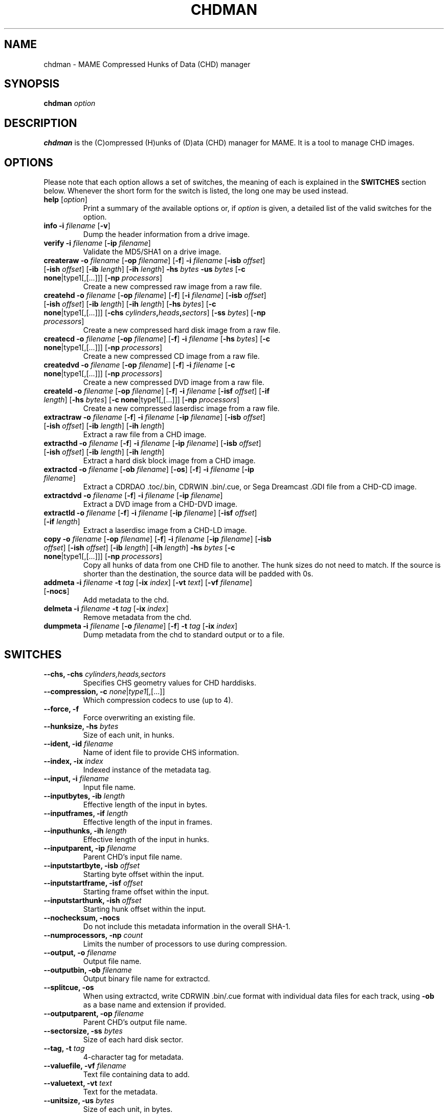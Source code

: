 .\"  -*- nroff -*-
.\"
.\" chdman.1
.\"
.\" Man page created from source and usage information by
.\" Ashley T. Howes <debiandev@ashleyhowes.com>, February 2005
.\" updated by Cesare Falco <c.falco@ubuntu.com>, February 2007
.\"
.TH CHDMAN 1 2023-11-12 0.261 "MAME Compressed Hunks of Data (CHD) manager"
.\"
.\" NAME chapter
.SH NAME
chdman \- MAME Compressed Hunks of Data (CHD) manager
.\"
.\" SYNOPSIS chapter
.SH SYNOPSIS
.B chdman
.I option
.\"
.\" DESCRIPTION chapter
.SH DESCRIPTION
.B chdman
is the (C)ompressed (H)unks of (D)ata (CHD) manager for MAME.
It is a tool to manage CHD images.
.\"
.\" OPTIONS chapter
.SH OPTIONS
Please note that each option allows a set of switches, the meaning of each
is explained in the \fBSWITCHES\fR section below. Whenever the short form
for the switch is listed, the long one may be used instead.
.TP
.B help \fR[\fIoption\fR]
Print a summary of the available options or, if \fIoption\fR is given, a
detailed list of the valid switches for the option.
.TP
.B info \
\-i \fIfilename\fR \
[\fB\-v\fR]
Dump the header information from a drive image.
.TP
.B verify \
\-i \fIfilename\fR \
[\fB\-ip \fIfilename\fR]
Validate the MD5/SHA1 on a drive image.
.TP
.B createraw \
\-o \fIfilename\fR \
[\fB\-op \fIfilename\fR] \
[\fB\-f\fR] \
\fB\-i \fIfilename\fR \
[\fB\-isb \fIoffset\fR] \
[\fB\-ish \fIoffset\fR] \
[\fB\-ib \fIlength\fR] \
[\fB\-ih \fIlength\fR] \
\fB\-hs \fIbytes\fR \
\fB\-us \fIbytes\fR \
[\fB\-c none\fR|type1[,[...]]] \
[\fB\-np \fIprocessors\fR]
Create a new compressed raw image from a raw file.
.TP
.B createhd \
\-o \fIfilename\fR \
[\fB\-op \fIfilename\fR] \
[\fB\-f\fR] \
[\fB\-i \fIfilename\fR] \
[\fB\-isb \fIoffset\fR] \
[\fB\-ish \fIoffset\fR] \
[\fB\-ib \fIlength\fR] \
[\fB\-ih \fIlength\fR] \
[\fB\-hs \fIbytes\fR] \
[\fB\-c none\fR|type1[,[...]]] \
[\fB\-chs \fIcylinders\fB,\fIheads\fB,\fIsectors\fR] \
[\fB\-ss \fIbytes\fR] \
[\fB\-np \fIprocessors\fR]
Create a new compressed hard disk image from a raw file.
.TP
.B createcd \
\-o \fIfilename\fR \
[\fB\-op \fIfilename\fR] \
[\fB\-f\fR] \
\fB\-i \fIfilename\fR \
[\fB\-hs \fIbytes\fR] \
[\fB\-c none\fR|type1[,[...]]] \
[\fB\-np \fIprocessors\fR]
Create a new compressed CD image from a raw file.
.TP
.B createdvd \
\-o \fIfilename\fR \
[\fB\-op \fIfilename\fR] \
[\fB\-f\fR] \
\fB\-i \fIfilename\fR \
[\fB\-c none\fR|type1[,[...]]] \
[\fB\-np \fIprocessors\fR]
Create a new compressed DVD image from a raw file.
.TP
.B createld \
\-o \fIfilename\fR \
[\fB\-op \fIfilename\fR] \
[\fB\-f\fR] \
\fB\-i \fIfilename\fR \
[\fB\-isf \fIoffset\fR] \
[\fB\-if \fIlength\fR] \
[\fB\-hs \fIbytes\fR] \
[\fB\-c none\fR|type1[,[...]]] \
[\fB\-np \fIprocessors\fR]
Create a new compressed laserdisc image from a raw file.
.TP
.B extractraw \
\-o \fIfilename\fR \
[\fB\-f\fR] \
\fB\-i \fIfilename\fR \
[\fB\-ip \fIfilename\fR] \
[\fB\-isb \fIoffset\fR] \
[\fB\-ish \fIoffset\fR] \
[\fB\-ib \fIlength\fR] \
[\fB\-ih \fIlength\fR]
Extract a raw file from a CHD image.
.TP
.B extracthd \
\-o \fIfilename\fR \
[\fB\-f\fR] \
\fB\-i \fIfilename\fR \
[\fB\-ip \fIfilename\fR] \
[\fB\-isb \fIoffset\fR] \
[\fB\-ish \fIoffset\fR] \
[\fB\-ib \fIlength\fR] \
[\fB\-ih \fIlength\fR]
Extract a hard disk block image from a CHD image.
.TP
.B extractcd \
\-o \fIfilename\fR \
[\fB\-ob \fIfilename\fR] \
[\fB\-os\fR] \
[\fB\-f\fR] \
\fB\-i \fIfilename\fR \
[\fB\-ip \fIfilename\fR]
Extract a CDRDAO .toc/.bin, CDRWIN .bin/.cue, or Sega Dreamcast .GDI file from a CHD\-CD image.
.TP
.B extractdvd \
\-o \fIfilename\fR \
[\fB\-f\fR] \
\fB\-i \fIfilename\fR \
[\fB\-ip \fIfilename\fR]
Extract a DVD image from a CHD\-DVD image.
.TP
.B extractld \
\-o \fIfilename\fR \
[\fB\-f\fR] \
\fB\-i \fIfilename\fR \
[\fB\-ip \fIfilename\fR] \
[\fB\-isf \fIoffset\fR] \
[\fB\-if \fIlength\fR]
Extract a laserdisc image from a CHD\-LD image.
.TP
.B copy \
\-o \fIfilename\fR \
[\fB\-op \fIfilename\fR] \
[\fB\-f\fR] \
\fB\-i \fIfilename\fR \
[\fB\-ip \fIfilename\fR] \
[\fB\-isb \fIoffset\fR] \
[\fB\-ish \fIoffset\fR] \
[\fB\-ib \fIlength\fR] \
[\fB\-ih \fIlength\fR] \
\fB\-hs \fIbytes\fR \
[\fB\-c none\fR|type1[,[...]]] \
[\fB\-np \fIprocessors\fR]
Copy all hunks of data from one CHD file to another. The hunk sizes do not need to match.
If the source is shorter than the destination, the source data will be padded with 0s.
.TP
.B addmeta \
\fB\-i \fIfilename\fR \
\fB\-t \fItag\fR \
[\fB\-ix \fIindex\fR] \
[\fB\-vt \fItext\fR] \
[\fB\-vf \fIfilename\fR] \
[\fB\-nocs\fR]
Add metadata to the chd.
.TP
.B delmeta \
\fB\-i \fIfilename\fR \
\fB\-t \fItag\fR \
[\fB\-ix \fIindex\fR]
Remove metadata from the chd.
.TP
.B dumpmeta \
\fB\-i \fIfilename\fR \
[\fB\-o \fIfilename\fR] \
[\fB\-f\fR] \
\fB\-t \fItag\fR \
[\fB\-ix \fIindex\fR]
Dump metadata from the chd to standard output or to a file.
.\"
.\" SWITCHES chapter
.SH SWITCHES
.TP
.B \-\-chs, \-chs \fIcylinders,heads,sectors
Specifies CHS geometry values for CHD harddisks.
.TP
.B \-\-compression, \-c \fInone\fR|\fItype1\fR[,[...]]
Which compression codecs to use (up to 4).
.TP
.B \-\-force, \-f
Force overwriting an existing file.
.TP
.B \-\-hunksize, \-hs \fIbytes
Size of each unit, in hunks.
.TP
.B \-\-ident, \-id \fIfilename
Name of ident file to provide CHS information.
.TP
.B \-\-index, \-ix \fIindex
Indexed instance of the metadata tag.
.TP
.B \-\-input, \-i \fIfilename
Input file name.
.TP
.B \-\-inputbytes, \-ib \fIlength
Effective length of the input in bytes.
.TP
.B \-\-inputframes, \-if \fIlength
Effective length of the input in frames.
.TP
.B \-\-inputhunks, \-ih \fIlength
Effective length of the input in hunks.
.TP
.B \-\-inputparent, \-ip \fIfilename
Parent CHD's input file name.
.TP
.B \-\-inputstartbyte, \-isb \fIoffset
Starting byte offset within the input.
.TP
.B \-\-inputstartframe, \-isf \fIoffset
Starting frame offset within the input.
.TP
.B \-\-inputstarthunk, \-ish \fIoffset
Starting hunk offset within the input.
.TP
.B \-\-nochecksum, \-nocs
Do not include this metadata information in the overall SHA-1.
.TP
.B \-\-numprocessors, \-np \fIcount
Limits the number of processors to use during compression.
.TP
.B \-\-output, \-o \fIfilename
Output file name.
.TP
.B \-\-outputbin, \-ob \fIfilename
Output binary file name for extractcd.
.TP
.B \-\-splitcue, \-os
When using extractcd, write CDRWIN .bin/.cue format with individual data files for each track, using
.B \-ob
as a base name and extension if provided.
.TP
.B \-\-outputparent, \-op \fIfilename
Parent CHD's output file name.
.TP
.B \-\-sectorsize, \-ss \fIbytes
Size of each hard disk sector.
.TP
.B \-\-tag, \-t \fItag
4-character tag for metadata.
.TP
.B \-\-valuefile, \-vf \fIfilename
Text file containing data to add.
.TP
.B \-\-valuetext, \-vt \fItext
Text for the metadata.
.TP
.B \-\-unitsize, \-us \fIbytes
Size of each unit, in bytes.
.TP
.B \-\-verbose, \-v
Output additional information about the operation.
.SH SEE ALSO
mame(6), mess(6)
